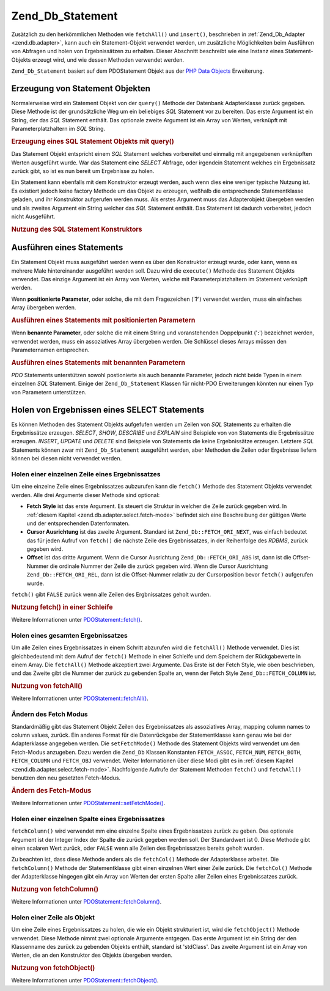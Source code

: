 .. _zend.db.statement:

Zend_Db_Statement
=================

Zusätzlich zu den herkömmlichen Methoden wie ``fetchAll()`` und ``insert()``, beschrieben in
:ref:`Zend_Db_Adapter <zend.db.adapter>`, kann auch ein Statement-Objekt verwendet werden, um zusätzliche
Möglichkeiten beim Ausführen von Abfragen und holen von Ergebnissätzen zu erhalten. Dieser Abschnitt beschreibt
wie eine Instanz eines Statement-Objekts erzeugt wird, und wie dessen Methoden verwendet werden.

``Zend_Db_Statement`` basiert auf dem PDOStatement Objekt aus der `PHP Data Objects`_ Erweiterung.

.. _zend.db.statement.creating:

Erzeugung von Statement Objekten
--------------------------------

Normalerweise wird ein Statement Objekt von der ``query()`` Methode der Datenbank Adapterklasse zurück gegeben.
Diese Methode ist der grundsätzliche Weg um ein beliebiges *SQL* Statement vor zu bereiten. Das erste Argument ist
ein String, der das *SQL* Statement enthält. Das optionale zweite Argument ist ein Array von Werten, verknüpft
mit Parameterplatzhaltern im *SQL* String.

.. _zend.db.statement.creating.example1:

.. rubric:: Erzeugung eines SQL Statement Objekts mit query()

.. code-block:: php
   :linenos:

   $stmt = $db->query(
               'SELECT * FROM bugs WHERE reported_by = ? AND bug_status = ?',
               array('goofy', 'FIXED')
           );

Das Statement Objekt entspricht einem *SQL* Statement welches vorbereitet und einmalig mit angegebenen verknüpften
Werten ausgeführt wurde. War das Statement eine *SELECT* Abfrage, oder irgendein Statement welches ein
Ergebnissatz zurück gibt, so ist es nun bereit um Ergebnisse zu holen.

Ein Statement kann ebenfalls mit dem Konstruktor erzeugt werden, auch wenn dies eine weniger typische Nutzung ist.
Es existiert jedoch keine factory Methode um das Objekt zu erzeugen, weßhalb die entsprechende Statementklasse
geladen, und ihr Konstruktor aufgerufen werden muss. Als erstes Argument muss das Adapterobjekt übergeben werden
und als zweites Argument ein String welcher das *SQL* Statement enthält. Das Statement ist dadurch vorbereitet,
jedoch nicht Ausgeführt.

.. _zend.db.statement.creating.example2:

.. rubric:: Nutzung des SQL Statement Konstruktors

.. code-block:: php
   :linenos:

   $sql = 'SELECT * FROM bugs WHERE reported_by = ? AND bug_status = ?';

   $stmt = new Zend_Db_Statement_Mysqli($db, $sql);

.. _zend.db.statement.executing:

Ausführen eines Statements
--------------------------

Ein Statement Objekt muss ausgeführt werden wenn es über den Konstruktor erzeugt wurde, oder kann, wenn es
mehrere Male hintereinander ausgeführt werden soll. Dazu wird die ``execute()`` Methode des Statement Objekts
verwendet. Das einzige Argument ist ein Array von Werten, welche mit Parameterplatzhaltern im Statement verknüpft
werden.

Wenn **positionierte Parameter**, oder solche, die mit dem Fragezeichen ('**?**') verwendet werden, muss ein
einfaches Array übergeben werden.

.. _zend.db.statement.executing.example1:

.. rubric:: Ausführen eines Statements mit positionierten Parametern

.. code-block:: php
   :linenos:

   $sql = 'SELECT * FROM bugs WHERE reported_by = ? AND bug_status = ?';

   $stmt = new Zend_Db_Statement_Mysqli($db, $sql);

   $stmt->execute(array('goofy', 'FIXED'));

Wenn **benannte Parameter**, oder solche die mit einem String und voranstehenden Doppelpunkt ('**:**') bezeichnet
werden, verwendet werden, muss ein assoziatives Array übergeben werden. Die Schlüssel dieses Arrays müssen den
Parameternamen entsprechen.

.. _zend.db.statement.executing.example2:

.. rubric:: Ausführen eines Statements mit benannten Parametern

.. code-block:: php
   :linenos:

   $sql = 'SELECT * FROM bugs WHERE ' .
          'reported_by = :reporter AND bug_status = :status';

   $stmt = new Zend_Db_Statement_Mysqli($db, $sql);

   $stmt->execute(array(':reporter' => 'goofy', ':status' => 'FIXED'));

*PDO* Statements unterstützen sowohl postionierte als auch benannte Parameter, jedoch nicht beide Typen in einem
einzelnen *SQL* Statement. Einige der ``Zend_Db_Statement`` Klassen für nicht-PDO Erweiterungen könnten nur einen
Typ von Parametern unterstützen.

.. _zend.db.statement.fetching:

Holen von Ergebnissen eines SELECT Statements
---------------------------------------------

Es können Methoden des Statement Objekts aufgefufen werden um Zeilen von *SQL* Statements zu erhalten die
Ergebnissätze erzeugen. *SELECT*, *SHOW*, *DESCRIBE* und *EXPLAIN* sind Beispiele von von Statements die
Ergebnissätze erzeugen. *INSERT*, *UPDATE* und *DELETE* sind Beispiele von Statements die keine Ergebnissätze
erzeugen. Letztere *SQL* Statements können zwar mit ``Zend_Db_Statement`` ausgeführt werden, aber Methoden die
Zeilen oder Ergebnisse liefern können bei diesen nicht verwendet werden.

.. _zend.db.statement.fetching.fetch:

Holen einer einzelnen Zeile eines Ergebnissatzes
^^^^^^^^^^^^^^^^^^^^^^^^^^^^^^^^^^^^^^^^^^^^^^^^

Um eine einzelne Zeile eines Ergebnissatzes aubzurufen kann die ``fetch()`` Methode des Statement Objekts verwendet
werden. Alle drei Argumente dieser Methode sind optional:

- **Fetch Style** ist das erste Argument. Es steuert die Struktur in welcher die Zeile zurück gegeben wird. In
  :ref:`diesem Kapitel <zend.db.adapter.select.fetch-mode>` befindet sich eine Beschreibung der gültigen Werte und
  der entsprechenden Datenformaten.

- **Cursor Ausrichtung** ist das zweite Argument. Standard ist ``Zend_Db::FETCH_ORI_NEXT``, was einfach bedeutet
  das für jeden Aufruf von ``fetch()`` die nächste Zeile des Ergebnissatzes, in der Reihenfolge des *RDBMS*,
  zurück gegeben wird.

- **Offset** ist das dritte Argument. Wenn die Cursor Ausrichtung ``Zend_Db::FETCH_ORI_ABS`` ist, dann ist die
  Offset-Nummer die ordinale Nummer der Zeile die zurück gegeben wird. Wenn die Cursor Ausrichtung
  ``Zend_Db::FETCH_ORI_REL``, dann ist die Offset-Nummer relativ zu der Cursorposition bevor ``fetch()`` aufgerufen
  wurde.

``fetch()`` gibt ``FALSE`` zurück wenn alle Zeilen des Ergbnissatzes geholt wurden.

.. _zend.db.statement.fetching.fetch.example:

.. rubric:: Nutzung fetch() in einer Schleife

.. code-block:: php
   :linenos:

   $stmt = $db->query('SELECT * FROM bugs');

   while ($row = $stmt->fetch()) {
       echo $row['bug_description'];
   }

Weitere Informationen unter `PDOStatement::fetch()`_.

.. _zend.db.statement.fetching.fetchall:

Holen eines gesamten Ergebnissatzes
^^^^^^^^^^^^^^^^^^^^^^^^^^^^^^^^^^^

Um alle Zeilen eines Ergebnissatzes in einem Schritt abzurufen wird die ``fetchAll()`` Methode verwendet. Dies ist
gleichbedeutend mit dem Aufruf der ``fetch()`` Methode in einer Schleife und dem Speichern der Rückgabewerte in
einem Array. Die ``fetchAll()`` Methode akzeptiert zwei Argumente. Das Erste ist der Fetch Style, wie oben
beschrieben, und das Zweite gibt die Nummer der zurück zu gebenden Spalte an, wenn der Fetch Style
``Zend_Db::FETCH_COLUMN`` ist.

.. _zend.db.statement.fetching.fetchall.example:

.. rubric:: Nutzung von fetchAll()

.. code-block:: php
   :linenos:

   $stmt = $db->query('SELECT * FROM bugs');

   $rows = $stmt->fetchAll();

   echo $rows[0]['bug_description'];

Weitere Informationen unter `PDOStatement::fetchAll()`_.

.. _zend.db.statement.fetching.fetch-mode:

Ändern des Fetch Modus
^^^^^^^^^^^^^^^^^^^^^^

Standardmäßig gibt das Statement Objekt Zeilen des Ergebnissatzes als assoziatives Array, mapping column names to
column values, zurück. Ein anderes Format für die Datenrückgabe der Statementklasse kann genau wie bei der
Adapterklasse angegeben werden. Die ``setFetchMode()`` Methode des Statement Objekts wird verwendet um den
Fetch-Modus anzugeben. Dazu werden die ``Zend_Db`` Klassen Konstanten ``FETCH_ASSOC``, ``FETCH_NUM``,
``FETCH_BOTH``, ``FETCH_COLUMN`` und ``FETCH_OBJ`` verwendet. Weiter Informationen über diese Modi gibt es in
:ref:`diesem Kapitel <zend.db.adapter.select.fetch-mode>`. Nachfolgende Aufrufe der Statement Methoden ``fetch()``
und ``fetchAll()`` benutzen den neu gesetzten Fetch-Modus.

.. _zend.db.statement.fetching.fetch-mode.example:

.. rubric:: Ändern des Fetch-Modus

.. code-block:: php
   :linenos:

   $stmt = $db->query('SELECT * FROM bugs');

   $stmt->setFetchMode(Zend_Db::FETCH_NUM);

   $rows = $stmt->fetchAll();

   echo $rows[0][0];

Weitere Informationen unter `PDOStatement::setFetchMode()`_.

.. _zend.db.statement.fetching.fetchcolumn:

Holen einer einzelnen Spalte eines Ergebnissatzes
^^^^^^^^^^^^^^^^^^^^^^^^^^^^^^^^^^^^^^^^^^^^^^^^^

``fetchColumn()`` wird verwendet mm eine einzelne Spalte eines Ergebnissatzes zurück zu geben. Das optionale
Argument ist der Integer Index der Spalte die zurück gegeben werden soll. Der Standardwert ist 0. Diese Methode
gibt einen scalaren Wert zurück, oder ``FALSE`` wenn alle Zeilen des Ergebnissatzes bereits geholt wurden.

Zu beachten ist, dass diese Methode anders als die ``fetchCol()`` Methode der Adapterklasse arbeitet. Die
``fetchColumn()`` Methode der Statementklasse gibt einen einzelnen Wert einer Zeile zurück. Die ``fetchCol()``
Methode der Adapterklasse hingegen gibt ein Array von Werten der ersten Spalte aller Zeilen eines Ergebnissatzes
zurück.

.. _zend.db.statement.fetching.fetchcolumn.example:

.. rubric:: Nutzung von fetchColumn()

.. code-block:: php
   :linenos:

   $stmt = $db->query('SELECT bug_id, bug_description, bug_status FROM bugs');

   $bug_status = $stmt->fetchColumn(2);

Weitere Informationen unter `PDOStatement::fetchColumn()`_.

.. _zend.db.statement.fetching.fetchobject:

Holen einer Zeile als Objekt
^^^^^^^^^^^^^^^^^^^^^^^^^^^^

Um eine Zeile eines Ergebnissatzes zu holen, die wie ein Objekt strukturiert ist, wird die ``fetchObject()``
Methode verwendet. Diese Methode nimmt zwei optionale Argumente entgegen. Das erste Argument ist ein String der den
Klassenname des zurück zu gebenden Objekts enthält, standard ist 'stdClass'. Das zweite Argument ist ein Array
von Werten, die an den Konstruktor des Objekts übergeben werden.

.. _zend.db.statement.fetching.fetchobject.example:

.. rubric:: Nutzung von fetchObject()

.. code-block:: php
   :linenos:

   $stmt = $db->query('SELECT bug_id, bug_description, bug_status FROM bugs');

   $obj = $stmt->fetchObject();

   echo $obj->bug_description;

Weitere Informationen unter `PDOStatement::fetchObject()`_.



.. _`PHP Data Objects`: http://www.php.net/pdo
.. _`PDOStatement::fetch()`: http://www.php.net/PDOStatement-fetch
.. _`PDOStatement::fetchAll()`: http://www.php.net/PDOStatement-fetchAll
.. _`PDOStatement::setFetchMode()`: http://www.php.net/PDOStatement-setFetchMode
.. _`PDOStatement::fetchColumn()`: http://www.php.net/PDOStatement-fetchColumn
.. _`PDOStatement::fetchObject()`: http://www.php.net/PDOStatement-fetchObject
